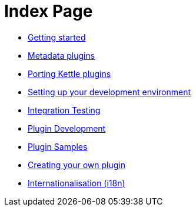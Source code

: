 = Index Page

* xref:getting-started.adoc[Getting started]
* xref:metadata-plugins.adoc[Metadata plugins]
* xref:porting-kettle-plugins.adoc[Porting Kettle plugins]
* xref:setup-dev-environment.adoc[Setting up your development environment]
* xref:integration-testing.adoc[Integration Testing]
* xref:plugin-development.adoc[Plugin Development]
* xref:plugin-samples.adoc[Plugin Samples]
* xref:start-your-own-plugin.adoc[Creating your own plugin]
* xref:internationalisation.adoc[Internationalisation (i18n)]
